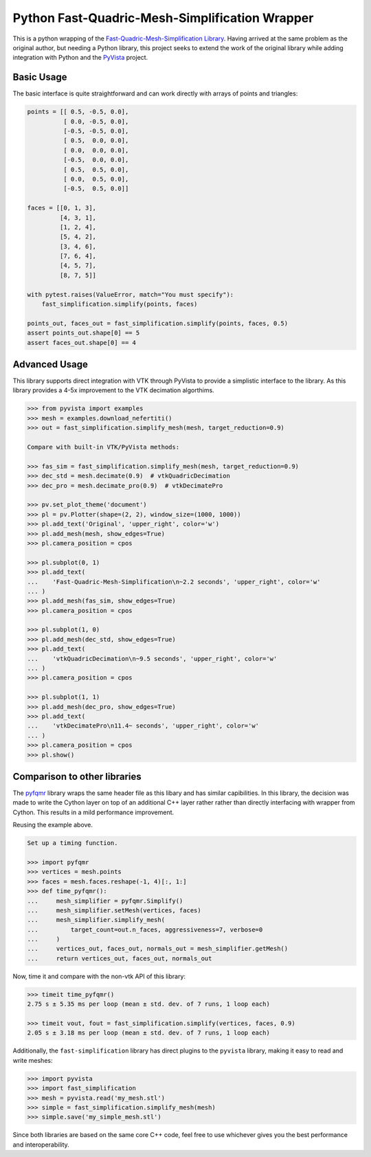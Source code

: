 Python Fast-Quadric-Mesh-Simplification Wrapper
===============================================
This is a python wrapping of the `Fast-Quadric-Mesh-Simplification Library <https://github.com/sp4cerat/Fast-Quadric-Mesh-Simplification/>`_. Having arrived at the same problem as the original author, but needing a Python library, this project seeks to extend the work of the original library while adding integration with Python and the `PyVista <https://github.com/pyvista/pyvista>`_ project.


Basic Usage
-----------
The basic interface is quite straightforward and can work directly
with arrays of points and triangles:

.. code:: python   

    points = [[ 0.5, -0.5, 0.0],
              [ 0.0, -0.5, 0.0],
              [-0.5, -0.5, 0.0],
              [ 0.5,  0.0, 0.0],
              [ 0.0,  0.0, 0.0],
              [-0.5,  0.0, 0.0],
              [ 0.5,  0.5, 0.0],
              [ 0.0,  0.5, 0.0],
              [-0.5,  0.5, 0.0]]

    faces = [[0, 1, 3],
             [4, 3, 1],
             [1, 2, 4],
             [5, 4, 2],
             [3, 4, 6],
             [7, 6, 4],
             [4, 5, 7],
             [8, 7, 5]]

    with pytest.raises(ValueError, match="You must specify"):
        fast_simplification.simplify(points, faces)

    points_out, faces_out = fast_simplification.simplify(points, faces, 0.5)
    assert points_out.shape[0] == 5
    assert faces_out.shape[0] == 4
   

Advanced Usage
--------------
This library supports direct integration with VTK through PyVista to
provide a simplistic interface to the library. As this library
provides a 4-5x improvement to the VTK decimation algorthims.

.. code::

   >>> from pyvista import examples
   >>> mesh = examples.download_nefertiti()
   >>> out = fast_simplification.simplify_mesh(mesh, target_reduction=0.9)

   Compare with built-in VTK/PyVista methods:

   >>> fas_sim = fast_simplification.simplify_mesh(mesh, target_reduction=0.9)
   >>> dec_std = mesh.decimate(0.9)  # vtkQuadricDecimation
   >>> dec_pro = mesh.decimate_pro(0.9)  # vtkDecimatePro

   >>> pv.set_plot_theme('document')
   >>> pl = pv.Plotter(shape=(2, 2), window_size=(1000, 1000))
   >>> pl.add_text('Original', 'upper_right', color='w')
   >>> pl.add_mesh(mesh, show_edges=True)
   >>> pl.camera_position = cpos

   >>> pl.subplot(0, 1)
   >>> pl.add_text(
   ...    'Fast-Quadric-Mesh-Simplification\n~2.2 seconds', 'upper_right', color='w'
   ... )
   >>> pl.add_mesh(fas_sim, show_edges=True)
   >>> pl.camera_position = cpos

   >>> pl.subplot(1, 0)
   >>> pl.add_mesh(dec_std, show_edges=True)
   >>> pl.add_text(
   ...    'vtkQuadricDecimation\n~9.5 seconds', 'upper_right', color='w'
   ... )
   >>> pl.camera_position = cpos

   >>> pl.subplot(1, 1)
   >>> pl.add_mesh(dec_pro, show_edges=True)
   >>> pl.add_text(
   ...    'vtkDecimatePro\n11.4~ seconds', 'upper_right', color='w'
   ... )
   >>> pl.camera_position = cpos
   >>> pl.show()


Comparison to other libraries
-----------------------------
The `pyfqmr
<https://github.com/Kramer84/pyfqmr-Fast-Quadric-Mesh-Reduction>`_
library wraps the same header file as this libary and has similar
capibilities.  In this library, the decision was made to write the
Cython layer on top of an additional C++ layer rather rather than
directly interfacing with wrapper from Cython.  This results in a mild
performance improvement.

Reusing the example above.

.. code:: python

   Set up a timing function.

   >>> import pyfqmr
   >>> vertices = mesh.points
   >>> faces = mesh.faces.reshape(-1, 4)[:, 1:]
   >>> def time_pyfqmr():
   ...     mesh_simplifier = pyfqmr.Simplify()
   ...     mesh_simplifier.setMesh(vertices, faces)
   ...     mesh_simplifier.simplify_mesh(
   ...         target_count=out.n_faces, aggressiveness=7, verbose=0
   ...     )
   ...     vertices_out, faces_out, normals_out = mesh_simplifier.getMesh()
   ...     return vertices_out, faces_out, normals_out

Now, time it and compare with the non-vtk API of this library:

.. code:: python

   >>> timeit time_pyfqmr()
   2.75 s ± 5.35 ms per loop (mean ± std. dev. of 7 runs, 1 loop each)

   >>> timeit vout, fout = fast_simplification.simplify(vertices, faces, 0.9)
   2.05 s ± 3.18 ms per loop (mean ± std. dev. of 7 runs, 1 loop each)

Additionally, the ``fast-simplification`` library has direct plugins
to the ``pyvista`` library, making it easy to read and write meshes:

.. code:: python

   >>> import pyvista
   >>> import fast_simplification
   >>> mesh = pyvista.read('my_mesh.stl')
   >>> simple = fast_simplification.simplify_mesh(mesh)
   >>> simple.save('my_simple_mesh.stl')

Since both libraries are based on the same core C++ code, feel free to
use whichever gives you the best performance and interoperability.
